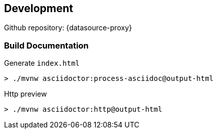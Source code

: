 [[development]]
== Development

Github repository: {datasource-proxy}

=== Build Documentation

Generate `index.html`

```sh
> ./mvnw asciidoctor:process-asciidoc@output-html
```

Http preview

```sh
> ./mvnw asciidoctor:http@output-html
```

